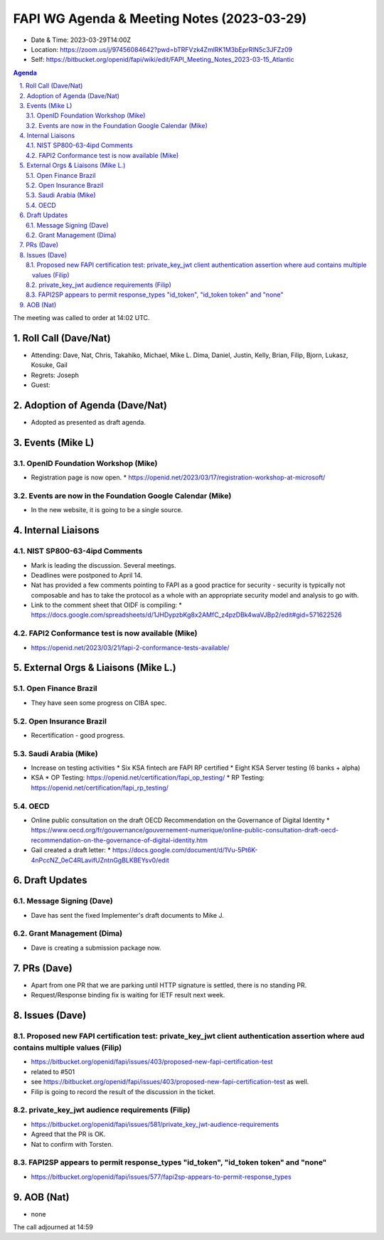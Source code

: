 ============================================
FAPI WG Agenda & Meeting Notes (2023-03-29) 
============================================
* Date & Time: 2023-03-29T14:00Z
* Location: https://zoom.us/j/97456084642?pwd=bTRFVzk4ZmlRK1M3bEprRlN5c3JFZz09
* Self: https://bitbucket.org/openid/fapi/wiki/edit/FAPI_Meeting_Notes_2023-03-15_Atlantic

.. sectnum:: 
   :suffix: .

.. contents:: Agenda

The meeting was called to order at 14:02 UTC. 

Roll Call (Dave/Nat)
======================
* Attending: Dave, Nat, Chris, Takahiko, Michael, Mike L. Dima, Daniel, Justin, Kelly, Brian, Filip, Bjorn, Lukasz, Kosuke, Gail
* Regrets: Joseph
* Guest: 

Adoption of Agenda (Dave/Nat)
================================
* Adopted as presented as draft agenda. 


Events (Mike L)
====================================================
OpenID Foundation Workshop (Mike)
---------------------------------------
* Registration page is now open. 
  * https://openid.net/2023/03/17/registration-workshop-at-microsoft/

Events are now in the Foundation Google Calendar (Mike)
------------------------------------------------------------
* In the new website, it is going to be a single source. 

Internal Liaisons
======================
NIST SP800-63-4ipd Comments
------------------------------
* Mark is leading the discussion. Several meetings. 
* Deadlines were postponed to April 14. 
* Nat has provided a few comments pointing to FAPI as a good practice for security - security is typically not composable and has to take the protocol as a whole with an appropriate security model and analysis to go with. 
* Link to the comment sheet that OIDF is compiling: 
  * https://docs.google.com/spreadsheets/d/1JHDypzbKg8x2AMfC_z4pzDBk4waVJBp2/edit#gid=571622526

FAPI2 Conformance test is now available (Mike)
-------------------------------------------------
* https://openid.net/2023/03/21/fapi-2-conformance-tests-available/

External Orgs & Liaisons (Mike L.)
============================================
Open Finance Brazil 
----------------------------
* They have seen some progress on CIBA spec. 

Open Insurance Brazil
------------------------
* Recertification - good progress. 

Saudi Arabia (Mike)
-----------------------
* Increase on testing activities
  * Six KSA fintech are FAPI RP certified
  * Eight KSA Server testing (6 banks + alpha)

* KSA
  * OP Testing: https://openid.net/certification/fapi_op_testing/
  * RP Testing: https://openid.net/certification/fapi_rp_testing/

OECD
---------
* Online public consultation on the draft OECD Recommendation on the Governance of Digital Identity
  * https://www.oecd.org/fr/gouvernance/gouvernement-numerique/online-public-consultation-draft-oecd-recommendation-on-the-governance-of-digital-identity.htm
* Gail created a draft letter: 
  * https://docs.google.com/document/d/1Vu-5Pt6K-4nPccNZ_0eC4RLavifUZntnGgBLKBEYsv0/edit

Draft Updates
====================
Message Signing (Dave)
--------------------------
* Dave has sent the fixed Implementer's draft documents to Mike J. 

Grant Management (Dima)
--------------------------
* Dave is creating a submission package now. 

PRs (Dave)
===============
* Apart from one PR that we are parking until HTTP signature is settled, there is no standing PR. 
* Request/Response binding fix is waiting for IETF result next week. 


Issues (Dave)
==================
Proposed new FAPI certification test: private_key_jwt client authentication assertion where aud contains multiple values (Filip)
------------------------------------------------------------------------------------------------------------------------------------------------
* https://bitbucket.org/openid/fapi/issues/403/proposed-new-fapi-certification-test
* related to #501
* see https://bitbucket.org/openid/fapi/issues/403/proposed-new-fapi-certification-test as well. 
* Filip is going to record the result of the discussion in the ticket. 

private_key_jwt audience requirements (Filip)
-----------------------------------------------
* https://bitbucket.org/openid/fapi/issues/581/private_key_jwt-audience-requirements
* Agreed that the PR is OK. 
* Nat to confirm with Torsten. 

FAPI2SP appears to permit response_types "id_token", "id_token token" and "none"
----------------------------------------------------------------------------------------
* https://bitbucket.org/openid/fapi/issues/577/fapi2sp-appears-to-permit-response_types


AOB (Nat)
=============
* none

The call adjourned at 14:59